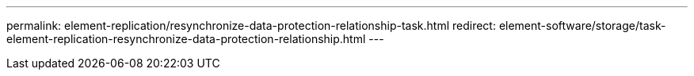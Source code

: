 ---
permalink: element-replication/resynchronize-data-protection-relationship-task.html
redirect: element-software/storage/task-element-replication-resynchronize-data-protection-relationship.html
---